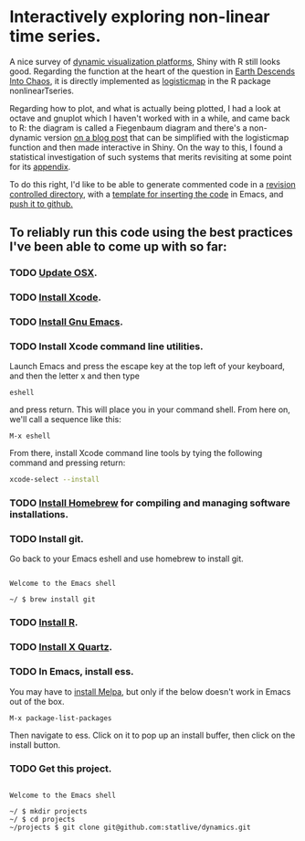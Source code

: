#+OPTIONS: toc:nil        (no default TOC at all)
* Interactively exploring non-linear time series.

A nice survey of [[https://appsilon.com/dash-vs-shiny/][dynamic visualization platforms]], Shiny with R still
looks good. Regarding the function at the heart of the question in
[[https://www.msn.com/en-us/weather/topstories/physicists-warn-earth-could-feasibly-descend-into-chaos/ar-AA1jqRUs?ocid=winp2fptaskbar&cvid=a876cef1a3d441cadbaa15e8bf522117&ei=35][Earth Descends Into Chaos]], it is directly implemented as [[https://search.r-project.org/CRAN/refmans/nonlinearTseries/html/logisticMap.html][logisticmap]]
in the R package nonlinearTseries.

Regarding how to plot, and what is actually being plotted, I had a
look at octave and gnuplot which I haven't worked with in a while, and
came back to R: the diagram is called a Fiegenbaum diagram and there's
a non-dynamic version [[https://www.magesblog.com/post/2012-03-17-logistic-map-feigenbaum-diagram/][on a blog post]] that can be simplified with the
logisticmap function and then made interactive in Shiny. On the way to
this, I found a statistical investigation of such systems that merits
revisiting at some point for its [[https://www.researchgate.net/figure/Comparison-of-different-nonlinear-methods-for-time-series-generated-by-logistic-map-For_fig5_332873823][appendix]].

To do this right, I'd like to be able to generate commented code in a
[[https://www.codecademy.com/learn/learn-git][revision controlled directory]], with a [[https://dataviz.shef.ac.uk/blog/05/02/2021/Shiny-Template][template for inserting the code]] in
Emacs, and [[https://gist.github.com/mindplace/b4b094157d7a3be6afd2c96370d39fad][push it to github.]]

** To reliably run this code using the best practices I've been able to come up with so far:

*** TODO [[https://support.apple.com/en-us/HT201541][Update OSX]].

*** TODO [[https://apps.apple.com/us/app/xcode/id497799835?mt=12][Install Xcode]].

*** TODO [[https://emacsformacosx.com/][Install Gnu Emacs]].

*** TODO Install Xcode command line utilities.
Launch Emacs and press the escape key at the top left of your
keyboard, and then the letter x and then type
#+begin_src
  eshell
#+end_src
and press return. This will place you in your command shell.
From here on, we'll call a sequence like this:
#+begin_src
  M-x eshell
#+end_src
From there, install Xcode command line tools by tying the following command
and pressing return:
#+begin_src zsh
  xcode-select --install
#+end_src

*** TODO [[https://docs.brew.sh/Installation][Install Homebrew]] for compiling and managing software installations.

*** TODO Install git.
Go back to your Emacs eshell and use homebrew to install git.  
#+begin_src eshell
 
  Welcome to the Emacs shell 

  ~/ $ brew install git
#+end_src

*** TODO [[https://cran.r-project.org/mirrors.html][Install R]].

*** TODO [[https://www.xquartz.org/][Install X Quartz]].

*** TODO In Emacs, install ess.
You may have to [[https://melpa.org/#/getting-started][install Melpa]], but only if the below doesn't work in
Emacs out of the box.

#+begin_src emacs
  M-x package-list-packages 
#+end_src

Then navigate to ess. Click on it to pop up an install buffer, then
click on the install button.

*** TODO Get this project.
#+begin_src eshell

  Welcome to the Emacs shell

  ~/ $ mkdir projects
  ~/ $ cd projects
  ~/projects $ git clone git@github.com:statlive/dynamics.git

  #+end_src

